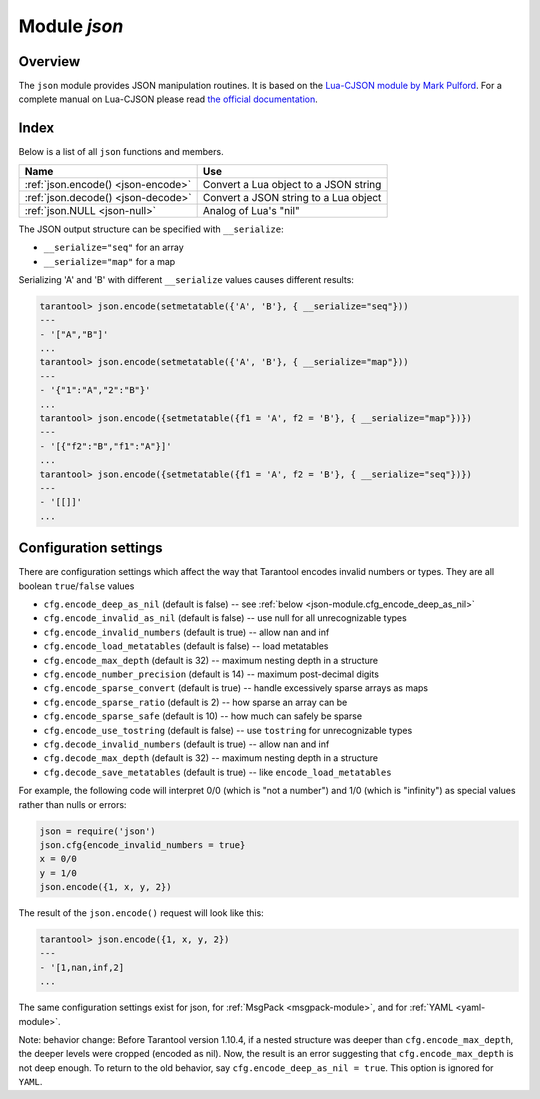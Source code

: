 .. _json-module:

-------------------------------------------------------------------------------
                          Module `json`
-------------------------------------------------------------------------------

===============================================================================
                                   Overview
===============================================================================

The ``json`` module provides JSON manipulation routines. It is based on the
`Lua-CJSON module by Mark Pulford`_. For a complete manual on Lua-CJSON please
read `the official documentation`_.

===============================================================================
                                    Index
===============================================================================

Below is a list of all ``json`` functions and members.

.. container:: table

    .. rst-class:: left-align-column-1
    .. rst-class:: left-align-column-2

    +--------------------------------------+---------------------------------+
    | Name                                 | Use                             |
    +======================================+=================================+
    | :ref:`json.encode()                  | Convert a Lua object to a JSON  |
    | <json-encode>`                       | string                          |
    +--------------------------------------+---------------------------------+
    | :ref:`json.decode()                  | Convert a JSON string to a Lua  |
    | <json-decode>`                       | object                          |
    +--------------------------------------+---------------------------------+
    | :ref:`json.NULL                      | Analog of Lua's "nil"           |
    | <json-null>`                         |                                 |
    +--------------------------------------+---------------------------------+

.. module:: json

.. _json-encode:

.. function:: encode(lua-value)

    Convert a Lua object to a JSON string.

    :param lua_value: either a scalar value or a Lua table value.
    :return: the original value reformatted as a JSON string.
    :rtype: string

    **Example:**

    .. code-block:: tarantoolsession

        tarantool> json=require('json')
        ---
        ...
        tarantool> json.encode(123)
        ---
        - '123'
        ...
        tarantool> json.encode({123})
        ---
        - '[123]'
        ...
        tarantool> json.encode({123, 234, 345})
        ---
        - '[123,234,345]'
        ...
        tarantool> json.encode({abc = 234, cde = 345})
        ---
        - '{"cde":345,"abc":234}'
        ...
        tarantool> json.encode({hello = {'world'}})
        ---
        - '{"hello":["world"]}'
        ...

.. _json-decode:

.. function:: decode(string)

    Convert a JSON string to a Lua object.

    :param string string: a string formatted as JSON.
    :return: the original contents formatted as a Lua table.
    :rtype: table

    **Example:**

    .. code-block:: tarantoolsession

        tarantool> json = require('json')
        ---
        ...
        tarantool> json.decode('123')
        ---
        - 123
        ...
        tarantool> json.decode('[123, "hello"]')
        ---
        - [123, 'hello']
        ...
        tarantool> json.decode('{"hello": "world"}').hello
        ---
        - world
        ...

    See the tutorial
    :ref:`Sum a JSON field for all tuples <c_lua_tutorial-sum_a_json_field>`
    to see how ``json.decode()`` can fit in an application.

.. _json-null:

.. data:: NULL

    A value comparable to Lua "nil" which may be useful as a placeholder in a
    tuple.

    **Example:**

    .. code-block:: tarantoolsession

        -- When nil is assigned to a Lua-table field, the field is null
        tarantool> {nil, 'a', 'b'}
        ---
        - - null
          - a
          - b
        ...
        -- When json.NULL is assigned to a Lua-table field, the field is json.NULL
        tarantool> {json.NULL, 'a', 'b'}
        ---
        - - null
          - a
          - b
        ...
        -- When json.NULL is assigned to a JSON field, the field is null
        tarantool> json.encode({field2 = json.NULL, field1 = 'a', field3 = 'c'})
        ---
        - '{"field2":null,"field1":"a","field3":"c"}'
        ...

The JSON output structure can be specified with ``__serialize``:

* ``__serialize="seq"`` for an array
* ``__serialize="map"`` for a map

Serializing 'A' and 'B' with different ``__serialize`` values causes different
results:

.. code-block:: tarantoolsession

    tarantool> json.encode(setmetatable({'A', 'B'}, { __serialize="seq"}))
    ---
    - '["A","B"]'
    ...
    tarantool> json.encode(setmetatable({'A', 'B'}, { __serialize="map"}))
    ---
    - '{"1":"A","2":"B"}'
    ...
    tarantool> json.encode({setmetatable({f1 = 'A', f2 = 'B'}, { __serialize="map"})})
    ---
    - '[{"f2":"B","f1":"A"}]'
    ...
    tarantool> json.encode({setmetatable({f1 = 'A', f2 = 'B'}, { __serialize="seq"})})
    ---
    - '[[]]'
    ...


.. _json-module_cfg:

================================================================
                    Configuration settings
================================================================

There are configuration settings which affect the way that Tarantool encodes
invalid numbers or types. They are all boolean ``true``/``false`` values

* ``cfg.encode_deep_as_nil`` (default is false) -- see :ref:`below <json-module.cfg_encode_deep_as_nil>`
* ``cfg.encode_invalid_as_nil`` (default is false) -- use null for all
  unrecognizable types
* ``cfg.encode_invalid_numbers`` (default is true) -- allow nan and inf
* ``cfg.encode_load_metatables`` (default is false) -- load metatables
* ``cfg.encode_max_depth`` (default is 32) -- maximum nesting depth in a structure
* ``cfg.encode_number_precision`` (default is 14) -- maximum post-decimal digits
* ``cfg.encode_sparse_convert`` (default is true) -- handle excessively sparse arrays as maps
* ``cfg.encode_sparse_ratio`` (default is 2) -- how sparse an array can be
* ``cfg.encode_sparse_safe`` (default is 10) -- how much can safely be sparse
* ``cfg.encode_use_tostring`` (default is false) -- use ``tostring`` for
  unrecognizable types
* ``cfg.decode_invalid_numbers`` (default is true) -- allow nan and inf
* ``cfg.decode_max_depth`` (default is 32) -- maximum nesting depth in a structure
* ``cfg.decode_save_metatables`` (default is true) -- like ``encode_load_metatables``

For example, the following code will interpret 0/0 (which is "not a number")
and 1/0 (which is "infinity") as special values rather than nulls or errors:

.. code-block:: lua

    json = require('json')
    json.cfg{encode_invalid_numbers = true}
    x = 0/0
    y = 1/0
    json.encode({1, x, y, 2})

The result of the ``json.encode()`` request will look like this:

.. code-block:: tarantoolsession

    tarantool> json.encode({1, x, y, 2})
    ---
    - '[1,nan,inf,2]
    ...

The same configuration settings exist for json, for :ref:`MsgPack
<msgpack-module>`, and for :ref:`YAML <yaml-module>`.

.. _json-module.cfg_encode_deep_as_nil:

Note: behavior change: Before Tarantool version 1.10.4, if a nested structure was deeper than
``cfg.encode_max_depth``, the deeper levels were cropped (encoded as nil).
Now, the result is an error suggesting that ``cfg.encode_max_depth`` is not deep enough.
To return to the old behavior, say ``cfg.encode_deep_as_nil = true``.
This option is ignored for ``YAML``.

.. _Lua-CJSON module by Mark Pulford: http://www.kyne.com.au/~mark/software/lua-cjson.php
.. _the official documentation: http://www.kyne.com.au/~mark/software/lua-cjson-manual.html

